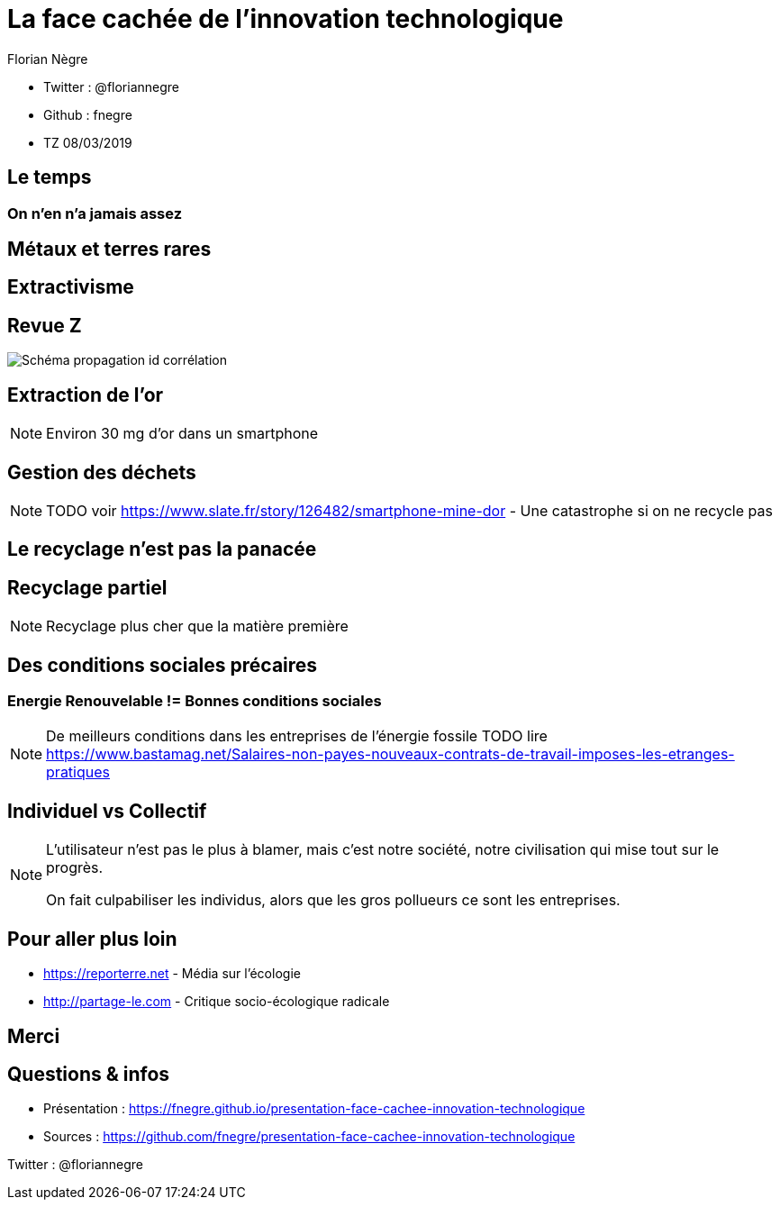 // Variables prédéfinis asciidoc
:author: Florian Nègre
:imagesDir: assets/images
// variables perso
:twitter: @floriannegre
:github: fnegre
:videosDir: assets/videos
:imageMaxHeight: 700

// Configuration Reveal.js
:revealjs_history: true

= La face cachée de l'innovation technologique

* Twitter : {twitter}
* Github : {github}
* TZ 08/03/2019

== Le temps

=== On n'en n'a jamais assez

== Métaux et terres rares

== Extractivisme

[%notitle]
== Revue Z 
image::revue-z.png[Schéma propagation id corrélation]

== Extraction de l'or


[NOTE.speaker]
--

Environ 30 mg d'or dans un smartphone
--


== Gestion des déchets

[NOTE.speaker]
--
TODO voir  https://www.slate.fr/story/126482/smartphone-mine-dor - Une catastrophe si on ne recycle pas

--

== Le recyclage n'est pas la panacée

== Recyclage partiel 

[NOTE.speaker]
--

Recyclage plus cher que la matière première
--

== Des conditions sociales précaires

=== Energie Renouvelable != Bonnes conditions sociales
[NOTE.speaker]
--

De meilleurs conditions dans les entreprises de l'énergie fossile
TODO lire https://www.bastamag.net/Salaires-non-payes-nouveaux-contrats-de-travail-imposes-les-etranges-pratiques
--

== Individuel vs Collectif
[NOTE.speaker]
--
L'utilisateur n'est pas le plus à blamer, mais c'est notre société, notre civilisation qui mise tout sur le progrès.

On fait culpabiliser les individus, alors que les gros pollueurs ce sont les entreprises.
--


== Pour aller plus loin

* https://reporterre.net - Média sur l'écologie
* http://partage-le.com - Critique socio-écologique radicale

== Merci



== Questions & infos

* Présentation : https://fnegre.github.io/presentation-face-cachee-innovation-technologique
* Sources : https://github.com/fnegre/presentation-face-cachee-innovation-technologique

Twitter : {twitter}


